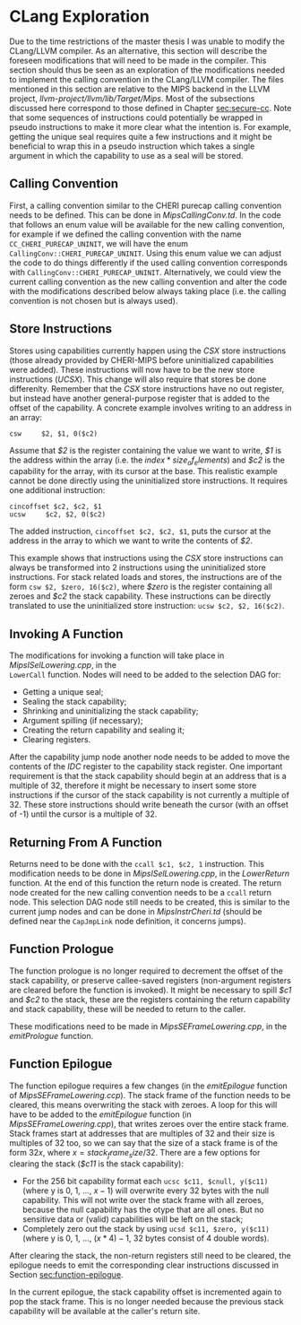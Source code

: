 * CLang Exploration
  Due to the time restrictions of the master thesis I was unable to modify the CLang/LLVM compiler.
  As an alternative, this section will describe the foreseen modifications that will need to
  be made in the compiler. This section should thus be seen as an exploration of the modifications
  needed to implement the calling convention in the CLang/LLVM compiler.
  The files mentioned in this section are relative to the MIPS backend in the LLVM project,
  /llvm-project/llvm/lib/Target/Mips/.
  Most of the subsections discussed here correspond to those defined in Chapter [[sec:secure-cc]].
  Note that some sequences of instructions could potentially be wrapped in pseudo instructions to
  make it more clear what the intention is. For example, getting the unique seal requires quite
  a few instructions and it might be beneficial to wrap this in a pseudo instruction which takes
  a single argument in which the capability to use as a seal will be stored.
  
** Calling Convention
   First, a calling convention similar to the CHERI purecap calling convention needs to be defined.
   This can be done in /MipsCallingConv.td/. In the code that follows an enum value will be 
   available for the new calling convention, for example if we defined the calling convention
   with the name ~CC_CHERI_PURECAP_UNINIT~, we will have the enum ~CallingConv::CHERI_PURECAP_UNINIT~.
   Using this enum value we can adjust the code to do things differently if the used calling
   convention corresponds with ~CallingConv::CHERI_PURECAP_UNINIT~.
   Alternatively, we could view the current calling convention as the new calling convention
   and alter the code with the modifications described below always taking place (i.e. the
   calling convention is not chosen but is always used).

** Store Instructions
   Stores using capabilities currently happen using the /CSX/ store instructions (those already
   provided by CHERI-MIPS before uninitialized capabilities were added). These instructions
   will now have to be the new store instructions (/UCSX/).
   This change will also require that stores be done differenlty. Remember that the /CSX/ store
   instructions have no out register, but instead have another general-purpose register that
   is added to the offset of the capability. A concrete example involves writing to an address in an
   array:
   #+begin_src cherimips
   csw     $2, $1, 0($c2)
   #+end_src
   Assume that /$2/ is the register containing the value we want to write, /$1/ is the address within
   the array (i.e. the $index * size_of_elements$) and /$c2/ is the capability for the array, with
   its cursor at the base.
   This realistic example cannot be done directly using the uninitialized store instructions. It
   requires one additional instruction:
   #+begin_src cherimips
   cincoffset $c2, $c2, $1
   ucsw     $c2, $2, 0($c2)
   #+end_src
   The added instruction, ~cincoffset $c2, $c2, $1~, puts the cursor at the address in the array
   to which we want to write the contents of /$2/. 

   This example shows that instructions using the /CSX/ store instructions can always be transformed
   into 2 instructions using the uninitialized store instructions. 
   For stack related loads and stores, the instructions are of the form ~csw $2, $zero, 16($c2)~,
   where /$zero/ is the register containing all zeroes and /$c2/ the stack capability. These
   instructions can be directly translated to use the uninitialized store instruction: 
   ~ucsw $c2, $2, 16($c2)~.

** Invoking A Function
   The modifications for invoking a function will take place in /MipsISelLowering.cpp/, in the \\
   ~LowerCall~ function. Nodes will need to be added to the selection DAG for:
   - Getting a unique seal;
   - Sealing the stack capability;
   - Shrinking and uninitializing the stack capability;
   - Argument spilling (if necessary);
   - Creating the return capability and sealing it;
   - Clearing registers.

   After the capability jump node another node needs to be added to move the contents of the
   /IDC/ register to the capability stack register.
   One important requirement is that the stack capability should begin at an address that is
   a multiple of 32, therefore it might be necessary to insert some store instructions if the
   cursor of the stack capability is not currently a multiple of 32. These store instructions
   should write beneath the cursor (with an offset of -1) until the cursor is a multiple of 32.
   
** Returning From A Function
   Returns need to be done with the ~ccall $c1, $c2, 1~ instruction. This modification needs to
   be done in /MipsISelLowering.cpp/, in the /LowerReturn/ function. At the end of this function
   the return node is created. The return node created for the new calling convention needs
   to be a ~ccall~ return node. This selection DAG node still needs to be created, this is
   similar to the current jump nodes and can be done in /MipsInstrCheri.td/ (should be defined
   near the ~CapJmpLink~ node definition, it concerns jumps).

** Function Prologue
   The function prologue is no longer required to decrement the offset of the stack capability,
   or preserve callee-saved registers (non-argument registers are cleared before the function
   is invoked). It might be necessary to spill /$c1/ and /$c2/ to the stack, these are the registers
   containing the return capability and stack capability, these will be needed to return to the caller.
   
   These modifications need to be made in /MipsSEFrameLowering.cpp/, in the /emitPrologue/ function.

** Function Epilogue
   The function epilogue requires a few changes (in the /emitEpilogue/ function of
   /MipsSEFrameLowering.ccp/). The stack frame of the function
   needs to be cleared, this means overwriting the stack with zeroes.
   A loop for this will have to be added to the /emitEpilogue/ function (in /MipsSEFrameLowering.cpp/),
   that writes zeroes over the entire stack frame. Stack frames start at addresses that are multiples of 32
   and their size is multiples of 32 too, so we can say
   that the size of a stack frame is of the form $32x$, where $x = stack_frame_size / 32$. There are
   a few options for clearing the stack (/$c11/ is the stack capability):
   - For the 256 bit capability format each ~ucsc $c11, $cnull, y($c11)~ (where y is 0, 1, ..., $x - 1$)
     will overwrite every 32 bytes with the null capability. This will not write over the stack frame
     with all zeroes, because the null capability has the otype that are all ones. But no sensitive
     data or (valid) capabilities will be left on the stack;
   - Completely zero out the stack by using ~ucsd $c11, $zero, y($c11)~ (where y is 0, 1, ..., $(x * 4) - 1$,
     32 bytes consist of 4 double words).

   After clearing the stack, the non-return registers still need to be cleared, the epilogue needs to
   emit the corresponding clear instructions discussed in Section [[sec:function-epilogue]].
   
   In the current epilogue, the stack capability offset is incremented again to pop the stack
   frame. This is no longer needed because the previous stack capability will be available at the
   caller's return site.
